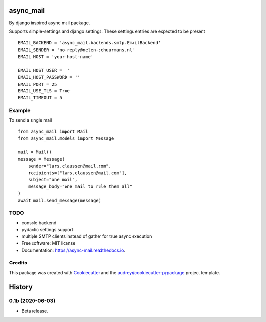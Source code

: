 ==========
async_mail
==========


.. image:: https://img.shields.io/pypi/v/async_mail.svg
        :target: https://pypi.python.org/pypi/async_mail

.. image:: https://img.shields.io/travis/larsclaussen/async_mail.svg
        :target: https://travis-ci.com/larsclaussen/async_mail

.. image:: https://readthedocs.org/projects/async-mail/badge/?version=latest
        :target: https://async-mail.readthedocs.io/en/latest/?badge=latest
        :alt: Documentation Status


By django inspired async mail package.

Supports simple-settings and django settings. These settings entries are expected
to be present ::

    EMAIL_BACKEND = 'async_mail.backends.smtp.EmailBackend'
    EMAIL_SENDER = 'no-reply@nelen-schuurmans.nl'
    EMAIL_HOST = 'your-host-name'

    EMAIL_HOST_USER = ''
    EMAIL_HOST_PASSWORD = ''
    EMAIL_PORT = 25
    EMAIL_USE_TLS = True
    EMAIL_TIMEOUT = 5



Example
-------

To send a single mail ::

    from async_mail import Mail
    from async_mail.models import Message

    mail = Mail()
    message = Message(
        sender="lars.claussen@mail.com",
        recipients=["lars.claussen@mail.com"],
        subject="one mail",
        message_body="one mail to rule them all"
    )
    await mail.send_message(message)


TODO
--------

* console backend
* pydantic settings support
* multiple SMTP clients instead of gather for true async execution


* Free software: MIT license
* Documentation: https://async-mail.readthedocs.io.


Credits
-------

This package was created with Cookiecutter_ and the `audreyr/cookiecutter-pypackage`_ project template.

.. _Cookiecutter: https://github.com/audreyr/cookiecutter
.. _`audreyr/cookiecutter-pypackage`: https://github.com/audreyr/cookiecutter-pypackage


=======
History
=======

0.1b (2020-06-03)
-----------------

- Beta release.




